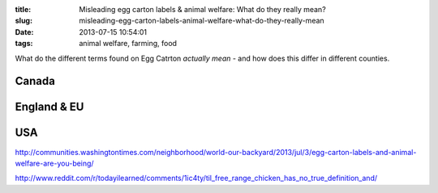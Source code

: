 :title: Misleading egg carton labels & animal welfare: What do they really mean?
:slug: misleading-egg-carton-labels-animal-welfare-what-do-they-really-mean
:date: 2013-07-15 10:54:01
:tags: animal welfare, farming, food

What do the different terms found on Egg Catrton *actually mean* - and how does this differ in different counties.

Canada
======

England & EU
============


USA
===

http://communities.washingtontimes.com/neighborhood/world-our-backyard/2013/jul/3/egg-carton-labels-and-animal-welfare-are-you-being/


http://www.reddit.com/r/todayilearned/comments/1ic4ty/til_free_range_chicken_has_no_true_definition_and/
